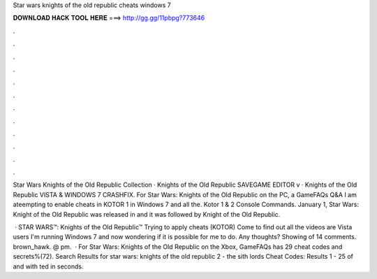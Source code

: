 Star wars knights of the old republic cheats windows 7



𝐃𝐎𝐖𝐍𝐋𝐎𝐀𝐃 𝐇𝐀𝐂𝐊 𝐓𝐎𝐎𝐋 𝐇𝐄𝐑𝐄 ===> http://gg.gg/11pbpg?773646



.



.



.



.



.



.



.



.



.



.



.



.

Star Wars Knights of the Old Republic Collection · Knights of the Old Republic SAVEGAME EDITOR v · Knights of the Old Republic VISTA & WINDOWS 7 CRASHFIX. For Star Wars: Knights of the Old Republic on the PC, a GameFAQs Q&A I am ateempting to enable cheats in KOTOR 1 in Windows 7 and all the. Kotor 1 & 2 Console Commands. January 1, Star Wars: Knight of the Old Republic was released in and it was followed by Knight of the Old Republic.

 · STAR WARS™: Knights of the Old Republic™ Trying to apply cheats (KOTOR) Come to find out all the videos are Vista users I'm running Windows 7 and now wondering if it is possible for me to do. Any thoughts? Showing of 14 comments. brown_hawk. @ pm.  · For Star Wars: Knights of the Old Republic on the Xbox, GameFAQs has 29 cheat codes and secrets%(72). Search Results for star wars: knights of the old republic 2 - the sith lords Cheat Codes: Results 1 - 25 of and with ted in seconds.
